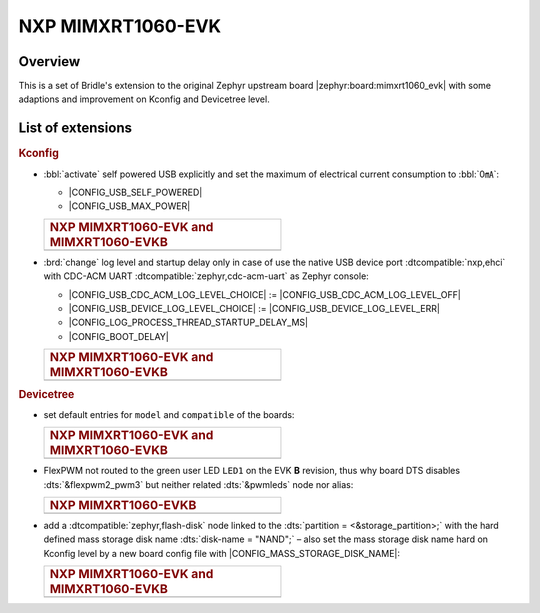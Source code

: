 .. _mimxrt1060_evk-extensions:

NXP MIMXRT1060-EVK
##################

Overview
********

This is a set of Bridle's extension to the original Zephyr upstream board
|zephyr:board:mimxrt1060_evk| with some adaptions and improvement on
Kconfig and Devicetree level.

List of extensions
******************

.. rubric:: Kconfig

- :bbl:`activate` self powered USB explicitly and set the maximum of
  electrical current consumption to :bbl:`0㎃`:

  - |CONFIG_USB_SELF_POWERED|
  - |CONFIG_USB_MAX_POWER|

  .. list-table::
     :align: left
     :width: 50%
     :widths: 100

     * - .. rubric:: NXP MIMXRT1060-EVK and MIMXRT1060-EVKB

     * - .. literalinclude:: ../Kconfig.defconfig
            :caption: Kconfig.defconfig
            :language: Kconfig
            :encoding: ISO-8859-1
            :emphasize-lines: 1-2,5-7
            :start-at: config USB_SELF_POWERED
            :end-before: Workaround for not being able to have commas in macro arguments

- :brd:`change` log level and startup delay only in case of use the
  native USB device port :dtcompatible:`nxp,ehci` with CDC-ACM UART
  :dtcompatible:`zephyr,cdc-acm-uart` as Zephyr console:

  - |CONFIG_USB_CDC_ACM_LOG_LEVEL_CHOICE| :=
    |CONFIG_USB_CDC_ACM_LOG_LEVEL_OFF|
  - |CONFIG_USB_DEVICE_LOG_LEVEL_CHOICE| :=
    |CONFIG_USB_DEVICE_LOG_LEVEL_ERR|
  - |CONFIG_LOG_PROCESS_THREAD_STARTUP_DELAY_MS|
  - |CONFIG_BOOT_DELAY|

  .. list-table::
     :align: left
     :width: 50%
     :widths: 100

     * - .. rubric:: NXP MIMXRT1060-EVK and MIMXRT1060-EVKB

     * - .. literalinclude:: ../Kconfig.defconfig
            :caption: Kconfig.defconfig
            :language: Kconfig
            :encoding: ISO-8859-1
            :emphasize-lines: 3-4,16-17,22-23,28-29,33-34
            :start-at: Workaround for not being able to have commas in macro arguments
            :end-at: endif # zephyr,cdc-acm-uart

.. rubric:: Devicetree

- set default entries for ``model`` and ``compatible`` of the boards:

  .. list-table::
     :align: left
     :width: 50%
     :widths: 100

     * - .. rubric:: NXP MIMXRT1060-EVK and MIMXRT1060-EVKB

     * - .. literalinclude:: ../mimxrt1060_evk.dtsi
            :caption: mimxrt1060_evk.dtsi
            :language: DTS
            :encoding: ISO-8859-1
            :prepend: / {
            :start-at: model
            :end-at: compatible
            :append: };

- FlexPWM not routed to the green user LED ``LED1`` on the EVK **B**
  revision, thus why board DTS disables :dts:`&flexpwm2_pwm3` but
  neither related :dts:`&pwmleds` node nor alias:

  .. list-table::
     :align: left
     :width: 50%
     :widths: 100

     * - .. rubric:: NXP MIMXRT1060-EVKB

     * - .. literalinclude:: ../mimxrt1060_evk_mimxrt1062_qspi_B.overlay
            :caption: mimxrt1060_evk_mimxrt1062_qspi_B.overlay
            :language: DTS
            :encoding: ISO-8859-1
            :emphasize-lines: 3,6
            :prepend: / {
            :start-at: aliases {
            :end-at: /delete-node/ pwmleds;
            :append: };

- add a :dtcompatible:`zephyr,flash-disk` node linked to the
  :dts:`partition = <&storage_partition>;` with the hard defined
  mass storage disk name :dts:`disk-name = "NAND";` – also set
  the mass storage disk name hard on Kconfig level by a new board
  config file with |CONFIG_MASS_STORAGE_DISK_NAME|:

  .. list-table::
     :align: left
     :width: 50%
     :widths: 100

     * - .. rubric:: NXP MIMXRT1060-EVK and MIMXRT1060-EVKB

     * - .. literalinclude:: ../mimxrt1060_evk.dtsi
            :caption: mimxrt1060_evk.dtsi
            :language: DTS
            :encoding: ISO-8859-1
            :emphasize-lines: 5
            :prepend: / {
            :start-at: msc_disk0 {
            :end-at: };
            :append: };

         .. literalinclude:: ../Kconfig.defconfig
            :caption: Kconfig.defconfig
            :language: Kconfig
            :encoding: ISO-8859-1
            :prepend: #
            :emphasize-lines: 21-22
            :start-at: NOTES for the disk name (CONFIG_MASS_STORAGE_DISK_NAME)
            :end-at: depends on USB_DEVICE_STACK && USB_MASS_STORAGE
